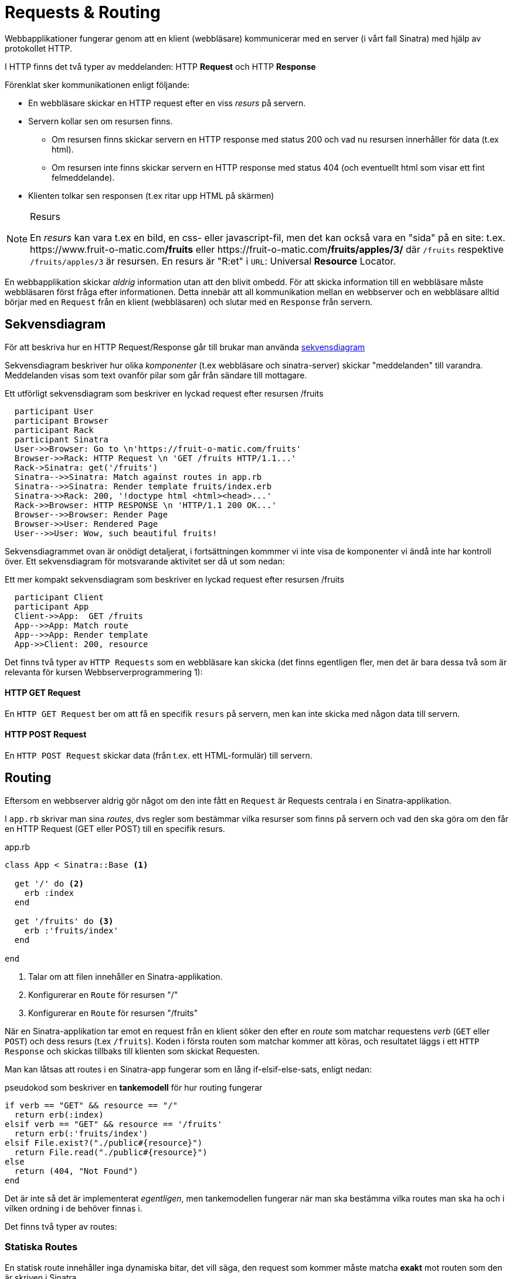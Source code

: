 :imagesdir: chapters/requests_and_routing/images

= Requests & Routing

Webbapplikationer fungerar genom att en klient (webbläsare) kommunicerar med en server (i vårt fall Sinatra) med hjälp av protokollet HTTP.

I HTTP finns det två typer av meddelanden: HTTP *Request* och HTTP *Response*

Förenklat sker kommunikationen enligt följande: 

* En webbläsare skickar en HTTP request efter en viss _resurs_ på servern.
* Servern kollar sen om resursen finns. 
** Om resursen finns skickar servern en HTTP response med status 200 och vad nu resursen innerhåller för data (t.ex html).
** Om resursen inte finns skickar servern en HTTP response med status 404 (och eventuellt html som visar ett fint felmeddelande).
* Klienten tolkar sen responsen (t.ex ritar upp HTML på skärmen)


[NOTE] 
.Resurs
====
En _resurs_ kan vara t.ex en bild, en css- eller javascript-fil, men det kan också vara en "sida" på en site: t.ex. \https://www.fruit-o-matic.com**/fruits** eller \https://fruit-o-matic.com**/fruits/apples/3/** där `/fruits` respektive `/fruits/apples/3` är resursen. En resurs är "R:et" i `URL`: Universal *Resource* Locator.
==== 

En webbapplikation skickar _aldrig_ information utan att den blivit ombedd. För att skicka information till en webbläsare måste webbläsaren först fråga efter informationen. Detta innebär att all kommunikation mellan en webbserver och en webbläsare alltid börjar med en `Request` från en klient (webbläsaren) och slutar med en `Response` från servern.


[discrete]
== Sekvensdiagram

För att beskriva hur en HTTP Request/Response går till brukar man använda https://en.wikipedia.org/wiki/Sequence_diagram[sekvensdiagram]

Sekvensdiagram beskriver hur olika _komponenter_ (t.ex webbläsare och sinatra-server) skickar "meddelanden" till varandra. Meddelanden visas som text ovanför pilar som går från sändare till mottagare.

.Ett utförligt sekvensdiagram som beskriver en lyckad request efter resursen /fruits
[plantuml,svg,role=sequence]
....
  participant User
  participant Browser
  participant Rack
  participant Sinatra
  User->>Browser: Go to \n'https://fruit-o-matic.com/fruits'
  Browser->>Rack: HTTP Request \n 'GET /fruits HTTP/1.1...'
  Rack->Sinatra: get('/fruits')
  Sinatra-->>Sinatra: Match against routes in app.rb
  Sinatra-->>Sinatra: Render template fruits/index.erb
  Sinatra->>Rack: 200, '!doctype html <html><head>...'
  Rack->>Browser: HTTP RESPONSE \n 'HTTP/1.1 200 OK...'
  Browser-->>Browser: Render Page
  Browser->>User: Rendered Page
  User-->>User: Wow, such beautiful fruits!
....

Sekvensdiagrammet ovan är onödigt detaljerat, i fortsättningen kommmer vi inte visa de komponenter vi ändå inte har kontroll över. Ett sekvensdiagram för motsvarande aktivitet ser då ut som nedan:

.Ett mer kompakt sekvensdiagram som beskriver en lyckad request efter resursen /fruits
[plantuml,svg,role=sequence]
....
  participant Client
  participant App
  Client->>App:  GET /fruits
  App-->>App: Match route
  App-->>App: Render template
  App->>Client: 200, resource
....

Det finns två typer av `HTTP Requests` som en webbläsare kan skicka (det finns egentligen fler, men det är bara dessa två som är relevanta för kursen Webbserverprogrammering 1):

[discrete]
==== HTTP GET Request

En `HTTP GET Request` ber om att få en specifik `resurs` på servern, men kan inte skicka med någon data till servern.

[discrete]
==== HTTP POST Request

En `HTTP POST Request` skickar data (från t.ex. ett HTML-formulär) till servern.


[discrete]
== Routing

Eftersom en webbserver aldrig gör något om den inte fått en `Request` är Requests centrala i en Sinatra-applikation.

I `app.rb` skrivar man sina _routes_, dvs regler som bestämmar vilka resurser som finns på servern och vad den ska göra om den får en HTTP Request (GET eller POST) till en specifik resurs.

[source, ruby,linenums]
.app.rb
----
class App < Sinatra::Base <1>

  get '/' do <2>
    erb :index
  end

  get '/fruits' do <3>
    erb :'fruits/index'
  end

end
----
<1> Talar om att filen innehåller en Sinatra-applikation.
<2> Konfigurerar en `Route` för resursen "/"
<3> Konfigurerar en `Route` för resursen "/fruits"

När en Sinatra-applikation tar emot en request från en klient söker den efter en _route_ som matchar requestens _verb_ (`GET` eller `POST`) och dess resurs (t.ex `/fruits`). Koden i första routen som matchar kommer att köras, och resultatet läggs i ett `HTTP Response` och skickas tillbaks till klienten som skickat Requesten.

Man kan låtsas att routes i en Sinatra-app fungerar som en lång if-elsif-else-sats, enligt nedan:

[source, ruby,linenums]
.pseudokod som beskriver en *tankemodell* för hur routing fungerar
----
if verb == "GET" && resource == "/"
  return erb(:index)
elsif verb == "GET" && resource == '/fruits'
  return erb(:'fruits/index')
elsif File.exist?("./public#{resource}")
  return File.read("./public#{resource}")
else
  return (404, "Not Found")
end
----

Det är inte så det är implementerat _egentligen_, men tankemodellen fungerar när man ska bestämma vilka routes man ska ha och i vilken ordning i de behöver finnas i.

Det finns två typer av routes:

[discrete]
=== Statiska Routes

En statisk route innehåller inga dynamiska bitar, det vill säga, den request som kommer måste matcha *exakt* mot routen som den är skriven i Sinatra.

[source, ruby,linenums]
.Tre statiska routes
----
get '/' do <1>
  ... #Lämplig kod
end

get '/weather' do <2>
  ... #Lämplig kod
end

post '/weather' do <3>
  ... #Lämplig kod
end
----
<1> Matchar `HTTP **GET** Requests` till `/`
<2> Matchar `HTTP **GET** Requests` till `/weather`
<3> Matchar `HTTP **POST** Requests` till `/weather`

[discrete]
=== Dynamiska Routes

En dynamisk route är en route där _delar_ av routen kan skilja från den route som är skriven.
En dynamisk route skapas genom att man ersätter den bit av routen som ska vara dynamisk med ett kolon (`:`) följt av ett beskrivande ord.

[source, ruby,linenums]
.En dynamisk route
----
get '/weather/:city' do |city| <1>
  ... #Lämplig kod
end
----
<1> Matchar `HTTP **GET** Requests` till `/weather/*VADSOMHELST*/``, t.ex `/weather/goteborg` eller `/weather/oslo` eller `/weather/3`

Eftersom man antagligen vill veta vad det var för värde som låg på den dynamiska biten i requesten behöver man fånga upp den.

[source, ruby,linenums]
.En dynamisk route som faktiskt fångar upp den dynamiska **parametern**
----
get '/weather/:city' do |city| <1>
  ... #Lämplig kod
end
----
<1> Variabeln `city` innehåller nu vad som fanns på motsvarande ställe i requesten, text "goteborg", "oslo" eller "3".

[WARNING] 
.Siffror i dynamiska routes
====
Det som lagras i variabeln som fångar upp en parameter från en dynamisk route kommer **alltid** vara en sträng, även om det innehåller siffror.
Om applikationen förnväntar sig ett tal (integer) behöver man omvandla siffran till en integer med `.to_i`
==== 

[source, ruby,linenums]
.En dynamisk route med två **parametrar**
----
get '/weather/:city/temperature/:date' do |location, date| <1>
  ... #Lämplig kod
end
----
<1> När man har flera _parametrar_ i en dynamisk route mappas parametrar till variabler i den ordning de kommer. Om requesten är `GET /weather/**goteborg**/temperature/**2023-09-23**` kommer `location` innehålla `'goteborg'` och `date` innehålla `'2023-09-23'`.

[NOTE] 
.Namngivning av parametrar och variabler i dynamiska routes
====
Parametrar (`:city`) och variabler (`location`) _behöver_ inte heta likadant, men det blir ofta förvirrande om de inte gör det.
==== 

== Formulär och GET-POST-Redirect-Cykeln

Formulär skickar data via `POST`-requests. Men en `POST`-request ska inte användas för att _visa_ data - det är vad `GET`-requests är till för.

För att visa resursen som skapats när en användare skickat in data via ett formulär måste man därför säga till användarens webbläsare vart den ska ta vägen (dvs göra en `GET`-request till) efter servern behandlat datan.

Detta görs genom att servern, efter den behandlat datan från formuläret, skickar tillbaks en `Response` som talar om vart webbläsaren ska skicka en `GET`-request. Webbläsaren skickar sen automagiskt en `GET`-request dit servern specificerat.

[plantuml,svg,role=sequence]
.GET-POST-Redirect-cykeln i ett Sekvensdiagram
....
  participant Client
  participant App
  Client->>App:  GET /fruits
  App-->>App: Match route
  App-->>App: Render template (with form)
  App->>Client: 200, resource (containing form)
  Client-->>Client: Fills out form
  Client->>App: POST '/fruits' (Submits form with form data)
  App-->>App: Match route
  App-->>App: Use form data (send to database?)
  App->>Client: 302, redirect, "/fruits/<<id of new fruit>>"
  Client->>App: GET /fruits/<<id of new fruit>>
  App-->>App: Match route
  App-->>App: Talk with DB, render template 
  App->>Client: 200, resource
....

[plantuml,svg,role=flowchart]
.GET-POST-Redirect-cykeln som ett flödesschema
....
:Client requests resource;
:Server renders resource with form;
:Client fills out and submits form;
:Server processes data from form;
:Server sends redirect response;
:Client requests redirected resource;
....

== Formulärbehandlande routes i Sinatra

Givet följande formulär som skickas in:

[source, html, linenums]
----
<form action='/fruits' method="POST">
  <input type='text' name="fruit" placeholder="Fruit name"></input>
  <input type='number' name="rating"></input>
  <button type='submit'>Create new fruit rating</button>
</form>
----

För att ta emot datan från formuläret i Sinatra behöver vi skapa en route som matchar formulärets `method` och `action` - i det här fallet `POST` och `/fruits`.

[source, ruby,linenums]
.Exempel på en route som behandlar data från formulär
----
post '/fruits' do  <1>
  name = params['fruit'] <2>
  rating = params['rating'].to_i <3>
  query = 'INSERT INTO fruits (name, rating) VALUES (?,?) RETURNING id'
  result = db.execute(query, name, rating).first <4>
  redirect "/fruits/#{result['id']}" <5>
end
----
<1> Den route som datan från formuläret skickas till. Observera `post`.
<2> Params innehåller `'fruit'` eftersom formuläret har ett input-element med `name="fruit"`
<3> All data i params är alltid strängar, om du vill ha något annat behöver man göra en typomvandling (t.ex `to_i`)
<4> Datan från formuläret behandlas på lämpligt sätt (exemplet förutsätter t.ex. att det finns en fruits-tabell)
<5> Servern skickar ett redirect-response. Klienten kommer automagiskt skicka en ny förfrågan efter resursen

[source, ruby,linenums]
.Exempel på en route man kan redirectas till (eller surfa direkt till)
----
get '/fruits/:id' do |fruit_id|  <1>
  @fruit = db.execute('SELECT * FROM fruits WHERE id = ?', fruit_id) <2>
  erb :'fruits/show' <3>
end
----
<1> En dynamisk route, som "råkar" matcha routen som redirecten ovan går till.
<2> Gör lämplig behandling av parametrarna i routen
<3> Rendera lämplig mall.

== Routes för CRUD

De allra, allra flesta webbapplikationer är så kallade CRUD-applikationer, det vill säga man kan skapa (**C**reate), visa (**R**ead), ändra (**U**pdate), och ta bort (**D**elete) olika _resurser_.

Eftersom dessa operationer (CRUD) är så vanliga finns det en standard för hur man ska jobba med dem. Det finns 7 olika _actions_ och varje _action_ och _resurs_ motsvarar en _route_ i `app.rb`

I exemplet nedan utgår vi från en app som är ett digitalt klotterplank, där resursen är `message`.

Ett message består av ett `id` och `content` (textinnehållet i meddelandet).

I appen kan vem som helst kan skriva (**C**reate) ett meddelande och meddelandena kan visas (**R**ead), ändras (**U**pdate) och tas bort (**D**elete) av vem som helst. Följande actions och routes finns för `message`, men de `routes` och `actions` som visas gäller för alla sorters resurser.

=== Action: `index` route : `/messages` method: `get`

`index` visar _en listning_ av alla förekomster av den aktuella resursen. Eventuellt kan listan vara filtrerad (t.ex skulle enbart meddelanden som tillhör den aktuella användaren kunna visas, om applikationen hade haft stöd för användare och inloggning).

[source, ruby, linenums]
.messages#index route i app.rb
----
...
  # messages#index <1>
  get '/messages' do <2>
    @messages = db.execute('SELECT * FROM messages') <3>
    erb :'messages/index' <4>
  end
...
----
<1> En kommentar som berättar vilken resurs och action routen motsvarar
<2> Routen för `index` är `/<resursens namn i plural>`
<3> Eftersom index ska visa en listning, hämtar vi alla messages från databasen
<4> För att strukturera upp våra views skapar vi en mapp per resurs, och döper vy-filen till `<action>.erb` och sparar i mappen för resursen.

[source, erb, linenums]
.views/messages/index.erb
----
<% @messages.each do |message| %>
	<p><%= message['content'] %></p>
<% end %>
----

===  Action: `show` route: `/messages/:id` method: `get`

`show` visar *en* specifik instans av den aktuella resursen, identifierad av dess `id`. Detta förutsätter att alla instanser av den aktuella resursen har ett unikt id.

[source, ruby, linenums]
.messages#show route i app.rb
----
...
  # messages#show
  get '/messages/:id' do |id| <1>
    @message = db.execute('SELECT * FROM messages WHERE id = ?', id).first <2>
    erb :'messages/show'
  end
...
----
<1> Routen för `show` är `/<resursens namn i plural>/<resursens id>`. Plocka ut `id`-parametern med `|id|`
<2> Eftersom vi alltid får en array från `db.execute` och vi bara vill ha _en_ instans i värdet tar vi det första (och enda) elementet från arrayen.

[source, erb, linenums]
.views/messages/show.erb
----
<p><%= @message['content'] %></p>
----

=== Action: `new` route: `/messages/new` method: `get`

`new` visar ett formulär för att skapa en ny instans av den aktuella resursen. Eventuellt kan man istället/även visa formuläret på `index` eller någon annanstans.

[source, ruby, linenums]
.messages#new route i app.rb
----
...
  # messages#new
  get '/messages/new' do <1>
    erb :'messages/new' 
  end
...
----
<1> Routen för `new` är `/<resursens namn i plural>/new`.

[WARNING] 
====
`new`-routen måste ligga *innan* show-routen i `app.rb`. 

Varför då?
==== 

[source, erb, linenums]
.views/messages/new.erb
----
<form action='/messages/' method='post'> <1>
  <input type='text' name='content'></input> <2>
  <button type='submit'>Send</button>
</form>
----
<1> `action` och `method` för `new`-formuläret motsvarar `create`-routen (se nedan)
<2> `name` anger namnet på parametern som skickas till `create`-routen (se nedan)

=== Action: `create` route: `/messages` method: `post`

`create` är routen new-formuläret postar datan till. Behöver sedan redirecta användaren till lämplig adress. 

[source, ruby, linenums]
.messages#create route i app.rb
----
...
  # messages#create
  post '/messages/' do <1>
  	message = params['content'] <2>
    query = 'INSERT INTO messages (message) VALUES (?) RETURNING *'
    result = db.execute(query, message).first <3>
    redirect "/messages/#{result['id']}" <4>
  end
...
----
<1> Routen för `create` är `/<resursens namn i plural>` med `post` som method.
<2> Hämta ut datan som skickats från `new`-formuläret 
<3> Spara i databasen, och lagra resultatet
<4> Gör en `redirect` till `show` för den nya instansen (eller gör en `redirect` nån annan route)

=== Action: `edit` route: `/messages/:id/edit` method: `get`

`edit` visar ett formulär för att uppdatera en befintlig instans av den aktuella resursen. Eventuellt kan man istället/även visa formuläret på `show` eller någon annanstans.

[source, ruby, linenums]
.messages#edit route i app.rb
----
...
  # messages#new
  get '/messages/:id/edit' do |id| <1>
    @message = db.execute('SELECT * FROM messages WHERE id = ?', id.to_i).first
    erb :'messages/edit' 
  end
...
----
<1> Routen för `edit` är `/<resursens namn i plural>/<resursens id>/edit`.

[source, erb, linenums]
.views/messages/edit.erb
----
<form action='/messages/<%=@message['id']%>/update' method='post'> <1>
  <input type='text' name='content' value='<%= @message['content']%>'></input> <2>
  <button type='submit'>Send</button>
</form>
----
<1> `action` och `method` för `edit`-formuläret motsvarar `update`-routen (se nedan)
<2> `value` "förifyller" input-elementet med datan från backend).

=== Action: `update` route: `/messages/:id/update` method: `post`

`update` är routen edit-formuläret postar datan till. Behöver sedan redirecta användaren till lämplig adress.

[source, ruby, linenums]
.messages#edit route i app.rb
----
...
  # messages#update
  post '/messages/:id/update' do |id| <1>
    message = params['content']
    db.execute('UPDATE messages SET (content = ?) WHERE id = ?', message, id)
    redirect "/messages/#{id}" <2>
  end
...
----
<1> Routen för `update` är `/<resursens namn i plural>/<resursens id>/update` med `post` som method.
<2> Redirect till lämpligt ställe

=== Action: `delete` route: `/messages/:id/delete method: `post

`delete` är routen delete-formuläret postar datan till. Delete-formuläret är antagligen bara ett minimalt formulär runt en knapp och ligger antagligen inte i en egen vy-fil (men kanske i `index.erb` eller `show.erb`):

[source, erb, linenums]
.views/messages/index eller views/messages/show eller annat lämpligt view-fil
----
<form action='/messages/<%= @message['id'] %>/delete' method='post'> <1>
  <button type="submit">DELETE</button>
</form>
----
<1> `action` och `method` för `delete`-formuläret motsvarar `delete`-routen (se nedan)


[source, ruby, linenums]
.messages#delete route i app.rb
----
...
  # messages#delete
  post '/messages/:id/delete' do |id| <1>
    db.execute('DELETE FROM messages WHERE id = ?', id)
		redirect "/messages/"
  end
...
----
<1> Routen för `delete` är `/<resursens namn i plural>/<resursens id>/delete` med `post` som method.

== Registrering & Inloggning

[WARNING]
====
Läs först link:#_kakor_kryptering_och_sessioner[Kakor, kryptering och sessioner]
====

För att använda säker inloggning behöver man kunna hasha användares lösenord. Standardlösningen för Sinatra är att använda `bcrypt`:

[source, ruby, linenums, highlight=7]
.Gemfile
----
source 'https://rubygems.org'

gem 'thin'
gem 'sinatra'
gem 'rerun'
gem 'sqlite3'
gem 'bcrypt'
----

Lägg till `bcrypt` i din Gemfile och kör `bundle install`.

Skapa en tabell för användare med åtminstone användarnamn och lösenord.

=== Registrering

Skapa ett formulär för registrering av användare.

Skapa en route för registreringsformuläret 

I routen, använd `bcrypt` för att hasha lösenordet innan det lagras i databasen:

[source, ruby, linenums, highlight=7]
.I registreringsrouten
----
...
  cleartext_password = params['password'] <1>
  hashed_password = Bcrypt::Password.create(cleartext_password) <2>
  #spara användare och hashed_password till databasen
...
----
<1> Hämta det inskrivna lösenordet från params
<2> Hasha det inskrivna lösenordet.

Bcrypt kommer automagiskt salta lösenordet och lägga till salten i den hashade strängen.

=== Inloggning 

Skapa ett formulär för inlogging

Skapa en route för inloggningsformuläret

I routen, använd `bcrypt` för att jämföra det inmatade lösenordet med det sparade saltade och hashade lösenordet:


[source, ruby, linenums, highlight=7]
.I inloggningsrouten
----
...
  username = params['username']
  cleartext_password = params['password'] <1>
  
  #hämta användare och lösenord från databasen med hjälp av det inmatade användarnamnet.
  user = db.execute('SELECT * FROM users WHERE username = ?', username).first

  #omvandla den lagrade saltade hashade lösenordssträngen till en riktig bcrypt-hash
  password_from_db = Bcrypt.new(user['password'])

  #jämför lösenordet från databasen med det inmatade lösenordet
  if password_from_db == clertext_password <1>
    session[:user_id] = user['id'] <2>
    ... <3>
  else 
    ... <4>
  end
...
----
<1> Bcrypt kommer automagiskt extrahera salten från det lagrade databaset, salta & hasha klartextlösenordet och jämföra resultatet
<2> Lösenordet stämde, lagra i sessionskakan.
<3> Övrig kod som behöver ske.
<4> Lösenordet stämde inte, gör något annat.

=== Autorisering (kontroll av användare och rättigheter)

[source, ruby, linenums]
.I *alla* routes där du behöver veta om någon/vem är inloggad:
----
...
  user_id = session[:user_id] <1>
  # Kod för att kontrollera om användaren finns, och/eller har rättighet att se det som ska visas
...
----
<1> Hämta användaren från sessionen

=== Utloggning

1. Skapa ett formulär för utloggning (innehåller antagligen enbart en knapp).

2. Skapa en route för utloggningsformuläret 

[source, ruby, linenums]
.I utloggningsrouten
----
...
  session.destroy
...
----



